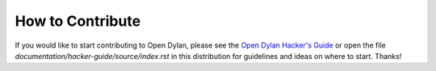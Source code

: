 How to Contribute
=================

If you would like to start contributing to Open Dylan, please see the `Open
Dylan Hacker's Guide <https://opendylan.org/hacker-guide/>`_ or open the file
`documentation/hacker-guide/source/index.rst` in this distribution for
guidelines and ideas on where to start. Thanks!
